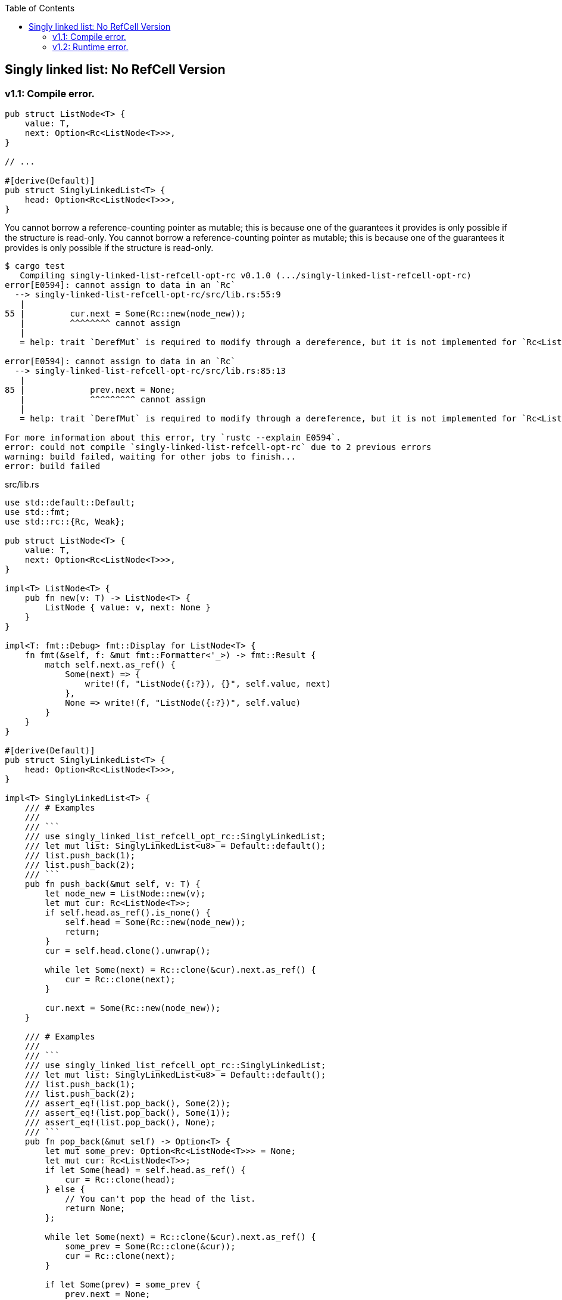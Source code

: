 ifndef::leveloffset[]
:toc: left
:toclevels: 3
:icons: font
endif::[]

== Singly linked list: No RefCell Version

=== v1.1: Compile error.

[source,rust]
----
pub struct ListNode<T> {
    value: T,
    next: Option<Rc<ListNode<T>>>,
}

// ...

#[derive(Default)]
pub struct SinglyLinkedList<T> {
    head: Option<Rc<ListNode<T>>>,
}
----

You cannot borrow a reference-counting pointer as mutable; this is because one of the guarantees it provides is only possible if the structure is read-only.
You cannot borrow a reference-counting pointer as mutable; this is because one of the guarantees it provides is only possible if the structure is read-only.

[source,console]
----
$ cargo test
   Compiling singly-linked-list-refcell-opt-rc v0.1.0 (.../singly-linked-list-refcell-opt-rc)
error[E0594]: cannot assign to data in an `Rc`
  --> singly-linked-list-refcell-opt-rc/src/lib.rs:55:9
   |
55 |         cur.next = Some(Rc::new(node_new));
   |         ^^^^^^^^ cannot assign
   |
   = help: trait `DerefMut` is required to modify through a dereference, but it is not implemented for `Rc<ListNode<T>>`

error[E0594]: cannot assign to data in an `Rc`
  --> singly-linked-list-refcell-opt-rc/src/lib.rs:85:13
   |
85 |             prev.next = None;
   |             ^^^^^^^^^ cannot assign
   |
   = help: trait `DerefMut` is required to modify through a dereference, but it is not implemented for `Rc<ListNode<T>>`

For more information about this error, try `rustc --explain E0594`.
error: could not compile `singly-linked-list-refcell-opt-rc` due to 2 previous errors
warning: build failed, waiting for other jobs to finish...
error: build failed
----

[source,rust]
.src/lib.rs
----
use std::default::Default;
use std::fmt;
use std::rc::{Rc, Weak};

pub struct ListNode<T> {
    value: T,
    next: Option<Rc<ListNode<T>>>,
}

impl<T> ListNode<T> {
    pub fn new(v: T) -> ListNode<T> {
        ListNode { value: v, next: None }
    }
}

impl<T: fmt::Debug> fmt::Display for ListNode<T> {
    fn fmt(&self, f: &mut fmt::Formatter<'_>) -> fmt::Result {
        match self.next.as_ref() {
            Some(next) => {
                write!(f, "ListNode({:?}), {}", self.value, next)
            },
            None => write!(f, "ListNode({:?})", self.value)
        }
    }
}

#[derive(Default)]
pub struct SinglyLinkedList<T> {
    head: Option<Rc<ListNode<T>>>,
}

impl<T> SinglyLinkedList<T> {
    /// # Examples
    ///
    /// ```
    /// use singly_linked_list_refcell_opt_rc::SinglyLinkedList;
    /// let mut list: SinglyLinkedList<u8> = Default::default();
    /// list.push_back(1);
    /// list.push_back(2);
    /// ```
    pub fn push_back(&mut self, v: T) {
        let node_new = ListNode::new(v);
        let mut cur: Rc<ListNode<T>>;
        if self.head.as_ref().is_none() {
            self.head = Some(Rc::new(node_new));
            return;
        }
        cur = self.head.clone().unwrap();

        while let Some(next) = Rc::clone(&cur).next.as_ref() {
            cur = Rc::clone(next);
        }

        cur.next = Some(Rc::new(node_new));
    }

    /// # Examples
    ///
    /// ```
    /// use singly_linked_list_refcell_opt_rc::SinglyLinkedList;
    /// let mut list: SinglyLinkedList<u8> = Default::default();
    /// list.push_back(1);
    /// list.push_back(2);
    /// assert_eq!(list.pop_back(), Some(2));
    /// assert_eq!(list.pop_back(), Some(1));
    /// assert_eq!(list.pop_back(), None);
    /// ```
    pub fn pop_back(&mut self) -> Option<T> {
        let mut some_prev: Option<Rc<ListNode<T>>> = None;
        let mut cur: Rc<ListNode<T>>;
        if let Some(head) = self.head.as_ref() {
            cur = Rc::clone(head);
        } else {
            // You can't pop the head of the list.
            return None;
        };

        while let Some(next) = Rc::clone(&cur).next.as_ref() {
            some_prev = Some(Rc::clone(&cur));
            cur = Rc::clone(next);
        }

        if let Some(prev) = some_prev {
            prev.next = None;
        } else {
            self.head = None;
        }

        let last: ListNode<T> = Rc::try_unwrap(cur).ok().unwrap();
        Some(last.value)
    }

    /// # Examples
    ///
    /// ```
    /// use singly_linked_list_refcell_opt_rc::SinglyLinkedList;
    /// let mut list: SinglyLinkedList<u8> = Default::default();
    /// list.push_back(1);
    /// list.push_back(2);
    /// assert_eq!(list.pop_front(), Some(1));
    /// assert_eq!(list.pop_front(), Some(2));
    /// assert_eq!(list.pop_front(), None);
    /// ```
    pub fn pop_front(&mut self) -> Option<T> {
        let head = match self.head.as_ref() {
            Some(head) => Rc::clone(head),
            None => return None,
        };
        assert_eq!(Rc::strong_count(&head), 2);
        self.head = None;
        assert_eq!(Rc::strong_count(&head), 1);
        let node: ListNode<T> = Rc::try_unwrap(head).ok().unwrap();
        self.head = node.next;
        Some(node.value)
    }

    /// # Examples
    ///
    /// ```
    /// use singly_linked_list_refcell_opt_rc::SinglyLinkedList;
    /// let mut list: SinglyLinkedList<u8> = Default::default();
    /// list.push_back(1);
    /// list.push_back(2);
    /// let mut iter = list.iter();
    /// assert_eq!(iter.next(), Some(1));
    /// assert_eq!(iter.next(), Some(2));
    /// assert_eq!(iter.next(), None);
    /// ```
    pub fn iter(&self) -> SinglyLinkedListIterator<T> {
        if let Some(head) = self.head.as_ref() {
            SinglyLinkedListIterator {
                cur: Some(Rc::downgrade(&Rc::clone(head)))
            }
        } else {
            SinglyLinkedListIterator { cur: None }
        }
    }
}

impl<T: fmt::Debug> fmt::Display for SinglyLinkedList<T> {
    fn fmt(&self, f: &mut fmt::Formatter<'_>) -> fmt::Result {
        match self.head.as_ref() {
            Some(ref head) => {
                write!(f, "SinglyLinkedList[{}]", head)
            }
            None => write!(f, "SinglyLinkedList[]")
        }
    }
}

pub struct SinglyLinkedListIterator<T> {
    cur: Option<Weak<ListNode<T>>>
}

impl<T:Clone> Iterator for SinglyLinkedListIterator<T> {
    type Item = T;
    fn next(&mut self) -> Option<Self::Item> {
        self.cur.as_ref()?;
        let cur_weak = self.cur.as_ref().unwrap();

        let cur_strong = match cur_weak.upgrade() {
            Some(cur_strong) => cur_strong,
            None => {
                self.cur = None;
                return None;
            },
        };

        let cur_val = cur_strong.value.clone();
        if let Some(next) = cur_strong.next.as_ref() {
            self.cur = Some(Rc::downgrade(next));
        } else {
            self.cur = None;
        }
        Some(cur_val)
    }
}

#[cfg(test)]
mod tests;
----

=== v1.2: Runtime error.

[source,rust]
.src/main.rs
----
use singly_linked_list_refcell_opt_rc::SinglyLinkedList;

fn main() {
    let mut list: SinglyLinkedList<u8> = Default::default();
    list.push_back(1);
    list.push_back(2);
    println!("{}", list);
}
----

`get_mut()` は内部可変性(interior mutability)を持ち、実行時に判断するから、コンパイルは成功する。`get_mut()` が成功するには `strong_count()` が 1 でなければならないが、2個目を追加する際には、一つ前の next ポインターから参照されているから、実行時エラーとなる。

[source,console]
----
$ cargo run
   Compiling singly-linked-list-refcell-opt-rc v0.1.0 (.../singly-linked-list-refcell-opt-rc)
    Finished dev [unoptimized + debuginfo] target(s) in 3.59s
     Running `.../target/debug/singly-linked-list-refcell-opt-rc`
2
thread 'main' panicked at 'called `Option::unwrap()` on a `None` value', .../singly-linked-list-refcell-opt-rc/src/lib.rs:55:60
note: run with `RUST_BACKTRACE=1` environment variable to display a backtrace
----

[source,diff]
----
@@ -51,7 +51,9 @@
             cur = Rc::clone(next);
         }

-        cur.next = Some(Rc::new(node_new));
+        println!("{:?}", Rc::strong_count(&cur));
+        let node: &mut ListNode<T> = Rc::get_mut(&mut cur).unwrap();
+        node.next = Some(Rc::new(node_new));
     }

     /// # Examples
@@ -80,13 +82,14 @@
             cur = Rc::clone(next);
         }

-        if let Some(prev) = some_prev {
-            prev.next = None;
+        let last: ListNode<T> = Rc::try_unwrap(cur).ok().unwrap();
+        if let Some(mut prev) = some_prev {
+            let node_prev: &mut ListNode<T> = Rc::get_mut(&mut prev).unwrap();
+            node_prev.next = None;
         } else {
             self.head = None;
         }

-        let last: ListNode<T> = Rc::try_unwrap(cur).ok().unwrap();
         Some(last.value)
     }
----

[source,rust]
.src/lib.rs
----
use std::default::Default;
use std::fmt;
use std::rc::{Rc, Weak};

pub struct ListNode<T> {
    value: T,
    next: Option<Rc<ListNode<T>>>,
}

impl<T> ListNode<T> {
    pub fn new(v: T) -> ListNode<T> {
        ListNode { value: v, next: None }
    }
}

impl<T: fmt::Debug> fmt::Display for ListNode<T> {
    fn fmt(&self, f: &mut fmt::Formatter<'_>) -> fmt::Result {
        match self.next.as_ref() {
            Some(next) => {
                write!(f, "ListNode({:?}), {}", self.value, next)
            },
            None => write!(f, "ListNode({:?})", self.value)
        }
    }
}

#[derive(Default)]
pub struct SinglyLinkedList<T> {
    head: Option<Rc<ListNode<T>>>,
}

impl<T> SinglyLinkedList<T> {
    /// # Examples
    ///
    /// ```
    /// use singly_linked_list_refcell_opt_rc::SinglyLinkedList;
    /// let mut list: SinglyLinkedList<u8> = Default::default();
    /// list.push_back(1);
    /// list.push_back(2);
    /// ```
    pub fn push_back(&mut self, v: T) {
        let node_new = ListNode::new(v);
        let mut cur: Rc<ListNode<T>>;
        if self.head.as_ref().is_none() {
            self.head = Some(Rc::new(node_new));
            return;
        }
        cur = self.head.clone().unwrap();

        while let Some(next) = Rc::clone(&cur).next.as_ref() {
            cur = Rc::clone(next);
        }

        println!("{:?}", Rc::strong_count(&cur));
        let node: &mut ListNode<T> = Rc::get_mut(&mut cur).unwrap();
        node.next = Some(Rc::new(node_new));
    }

    /// # Examples
    ///
    /// ```
    /// use singly_linked_list_refcell_opt_rc::SinglyLinkedList;
    /// let mut list: SinglyLinkedList<u8> = Default::default();
    /// list.push_back(1);
    /// list.push_back(2);
    /// assert_eq!(list.pop_back(), Some(2));
    /// assert_eq!(list.pop_back(), Some(1));
    /// assert_eq!(list.pop_back(), None);
    /// ```
    pub fn pop_back(&mut self) -> Option<T> {
        let mut some_prev: Option<Rc<ListNode<T>>> = None;
        let mut cur: Rc<ListNode<T>>;
        if let Some(head) = self.head.as_ref() {
            cur = Rc::clone(head);
        } else {
            // You can't pop the head of the list.
            return None;
        };

        while let Some(next) = Rc::clone(&cur).next.as_ref() {
            some_prev = Some(Rc::clone(&cur));
            cur = Rc::clone(next);
        }

        let last: ListNode<T> = Rc::try_unwrap(cur).ok().unwrap();
        if let Some(mut prev) = some_prev {
            let node_prev: &mut ListNode<T> = Rc::get_mut(&mut prev).unwrap();
            node_prev.next = None;
        } else {
            self.head = None;
        }

        Some(last.value)
    }

    /// # Examples
    ///
    /// ```
    /// use singly_linked_list_refcell_opt_rc::SinglyLinkedList;
    /// let mut list: SinglyLinkedList<u8> = Default::default();
    /// list.push_back(1);
    /// list.push_back(2);
    /// assert_eq!(list.pop_front(), Some(1));
    /// assert_eq!(list.pop_front(), Some(2));
    /// assert_eq!(list.pop_front(), None);
    /// ```
    pub fn pop_front(&mut self) -> Option<T> {
        let head = match self.head.as_ref() {
            Some(head) => Rc::clone(head),
            None => return None,
        };
        assert_eq!(Rc::strong_count(&head), 2);
        self.head = None;
        assert_eq!(Rc::strong_count(&head), 1);
        let node: ListNode<T> = Rc::try_unwrap(head).ok().unwrap();
        self.head = node.next;
        Some(node.value)
    }

    /// # Examples
    ///
    /// ```
    /// use singly_linked_list_refcell_opt_rc::SinglyLinkedList;
    /// let mut list: SinglyLinkedList<u8> = Default::default();
    /// list.push_back(1);
    /// list.push_back(2);
    /// let mut iter = list.iter();
    /// assert_eq!(iter.next(), Some(1));
    /// assert_eq!(iter.next(), Some(2));
    /// assert_eq!(iter.next(), None);
    /// ```
    pub fn iter(&self) -> SinglyLinkedListIterator<T> {
        if let Some(head) = self.head.as_ref() {
            SinglyLinkedListIterator {
                cur: Some(Rc::downgrade(&Rc::clone(head)))
            }
        } else {
            SinglyLinkedListIterator { cur: None }
        }
    }
}

impl<T: fmt::Debug> fmt::Display for SinglyLinkedList<T> {
    fn fmt(&self, f: &mut fmt::Formatter<'_>) -> fmt::Result {
        match self.head.as_ref() {
            Some(ref head) => {
                write!(f, "SinglyLinkedList[{}]", head)
            }
            None => write!(f, "SinglyLinkedList[]")
        }
    }
}

pub struct SinglyLinkedListIterator<T> {
    cur: Option<Weak<ListNode<T>>>
}

impl<T:Clone> Iterator for SinglyLinkedListIterator<T> {
    type Item = T;
    fn next(&mut self) -> Option<Self::Item> {
        self.cur.as_ref()?;
        let cur_weak = self.cur.as_ref().unwrap();

        let cur_strong = match cur_weak.upgrade() {
            Some(cur_strong) => cur_strong,
            None => {
                self.cur = None;
                return None;
            },
        };

        let cur_val = cur_strong.value.clone();
        if let Some(next) = cur_strong.next.as_ref() {
            self.cur = Some(Rc::downgrade(next));
        } else {
            self.cur = None;
        }
        Some(cur_val)
    }
}

#[cfg(test)]
mod tests;
----
